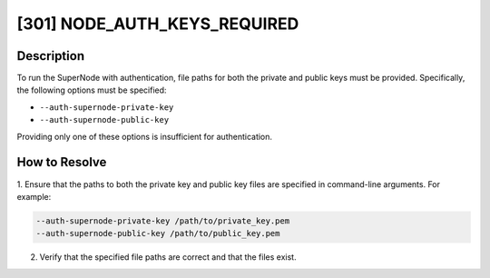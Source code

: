 [301] NODE_AUTH_KEYS_REQUIRED
=============================

Description
-----------

To run the SuperNode with authentication, file paths for both the private and public
keys must be provided. Specifically, the following options must be specified:

- ``--auth-supernode-private-key``
- ``--auth-supernode-public-key``

Providing only one of these options is insufficient for authentication.

How to Resolve
--------------

1. Ensure that the paths to both the private key and public key files are specified in
command-line arguments. For example:

.. code-block:: bash

    --auth-supernode-private-key /path/to/private_key.pem
    --auth-supernode-public-key /path/to/public_key.pem

2. Verify that the specified file paths are correct and that the files exist.
